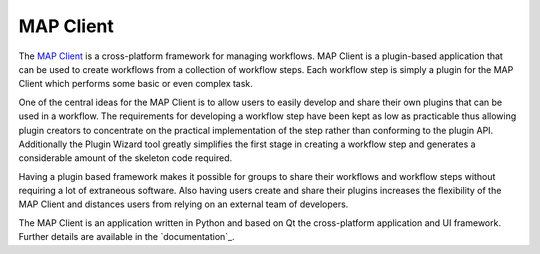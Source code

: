 ==========
MAP Client
==========

.. _MAP Client: https://launchpad.net/mapclient
.. _docuementation: https://map-client.readthedocs.org/

The `MAP Client`_ is a cross-platform framework for managing workflows. MAP Client is a plugin-based application that can be used to 
create workflows from a collection of workflow steps.  Each workflow step is simply a plugin for the MAP Client which performs some 
basic or even complex task.

One of the central ideas for the MAP Client is to allow users to easily develop and share their own plugins that can be used in a 
workflow.  The requirements for developing a workflow step have been kept as low as practicable thus allowing plugin creators to 
concentrate on the practical implementation of the step rather than conforming to the plugin API.  Additionally the Plugin Wizard tool 
greatly simplifies the first stage in creating a workflow step and generates a considerable amount of the skeleton code required.

Having a plugin based framework makes it possible for groups to share their workflows and workflow steps without requiring a lot of 
extraneous software.  Also having users create and share their plugins increases the flexibility of the MAP Client and distances users 
from relying on an external team of developers.

The MAP Client is an application written in Python and based on Qt the cross-platform application and UI framework.  Further details 
are available in the `documentation`_.

